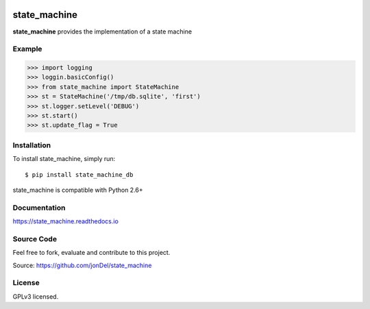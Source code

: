 .. image:: https://travis-ci.org/jonDel/state_machine.svg?branch=master
   :target: https://travis-ci.org/jonDel/state_machine
   :alt: Travis CI build status (Linux)

.. image:: https://img.shields.io/pypi/v/state_machine_db.svg
   :target: https://pypi.python.org/pypi/state_machine_db/
   :alt: Latest PyPI version

.. image:: https://readthedocs.org/projects/state-machine/badge/?version=master
   :target: http://state-machine.readthedocs.io/en/master/?badge=master
   :alt: Documentation Status

.. image:: https://coveralls.io/repos/github/jonDel/state_machine/badge.svg?branch=master
   :target: https://coveralls.io/github/jonDel/state_machine?branch=master

.. image:: https://landscape.io/github/jonDel/state_machine/master/landscape.svg?style=flat
    :target: https://landscape.io/github/jonDel/state_machine/master
    :alt: Code Health


state_machine
=============

**state_machine** provides the implementation of a state machine


Example
-------

.. code:: python

  >>> import logging
  >>> loggin.basicConfig()
  >>> from state_machine import StateMachine
  >>> st = StateMachine('/tmp/db.sqlite', 'first')
  >>> st.logger.setLevel('DEBUG')
  >>> st.start()
  >>> st.update_flag = True


Installation
------------

To install state_machine, simply run:

::

  $ pip install state_machine_db

state_machine is compatible with Python 2.6+

Documentation
-------------

https://state_machine.readthedocs.io

Source Code
-----------

Feel free to fork, evaluate and contribute to this project.

Source: https://github.com/jonDel/state_machine

License
-------

GPLv3 licensed.

